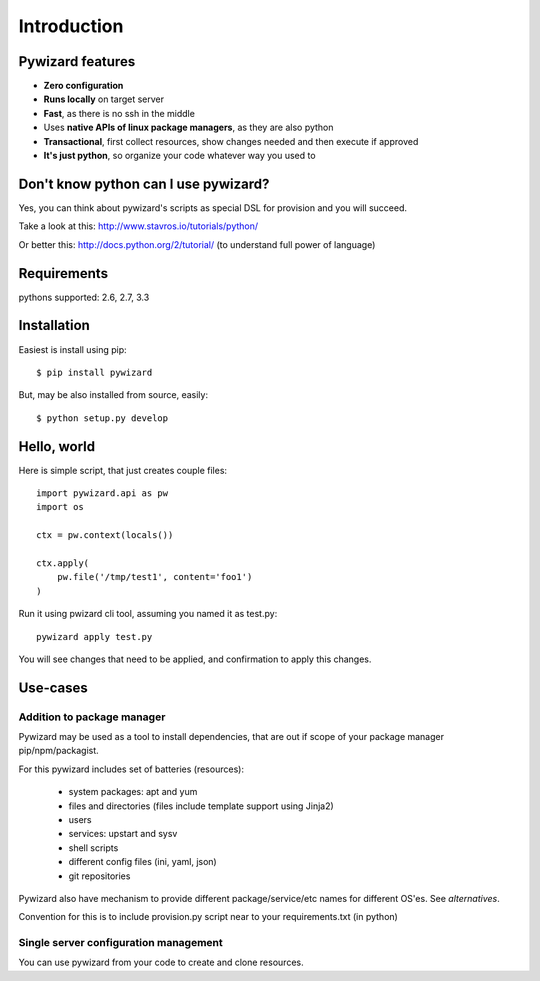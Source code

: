 
.. _intro:

Introduction
******************

Pywizard features
===================

- **Zero configuration**
- **Runs locally** on target server
- **Fast**, as there is no ssh in the middle
- Uses **native APIs of linux package managers**, as they are also python
- **Transactional**, first collect resources, show changes needed and then execute if approved
- **It's just python**, so organize your code whatever way you used to


Don't know python can I use pywizard?
=======================================

Yes, you can think about pywizard's scripts as special DSL for provision and you will succeed.

Take a look at this: http://www.stavros.io/tutorials/python/

Or better this: http://docs.python.org/2/tutorial/ (to understand full power of language)

Requirements
================

pythons supported: 2.6, 2.7, 3.3

Installation
===================

Easiest is install using pip::

    $ pip install pywizard

But, may be also installed from source, easily::

    $ python setup.py develop

Hello, world
===================

Here is simple script, that just creates couple files::

    import pywizard.api as pw
    import os

    ctx = pw.context(locals())

    ctx.apply(
        pw.file('/tmp/test1', content='foo1')
    )

Run it using pwizard cli tool, assuming you named it as test.py::

    pywizard apply test.py

You will see changes that need to be applied, and confirmation to apply this changes.

Use-cases
=======================

Addition to package manager
-------------------------------

Pywizard may be used as a tool to install dependencies, that are out if scope of your
package manager pip/npm/packagist.

For this pywizard includes set of batteries (resources):

 - system packages: apt and yum
 - files and directories (files include template support using Jinja2)
 - users
 - services: upstart and sysv
 - shell scripts
 - different config files (ini, yaml, json)
 - git repositories

Pywizard also have mechanism to provide different package/service/etc names for different OS'es. See `alternatives`.

Convention for this is to include provision.py script near to your requirements.txt (in python)

Single server configuration management
----------------------------------------

You can use pywizard from your code to create and clone resources.


